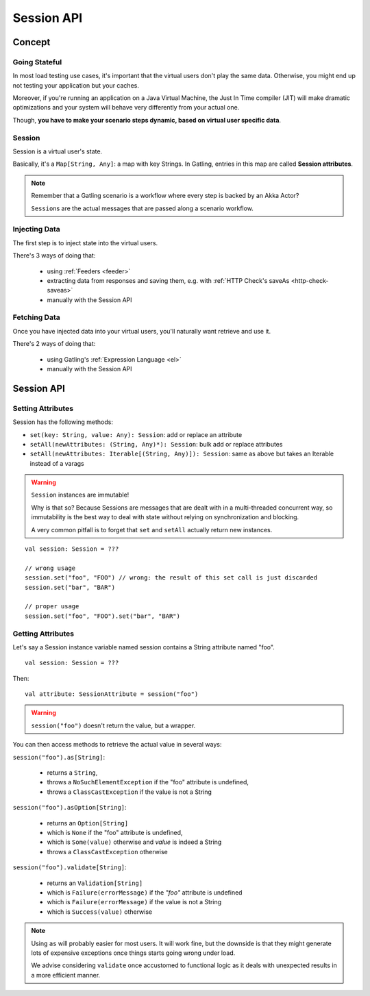 .. _session:

###########
Session API
###########

.. _session-concept:

Concept
=======

Going Stateful
--------------

In most load testing use cases, it's important that the virtual users don't play the same data.
Otherwise, you might end up not testing your application but your caches.

Moreover, if you're running an application on a Java Virtual Machine, the Just In Time compiler (JIT) will make dramatic optimizations and your system will behave very differently from your actual one.

Though, **you have to make your scenario steps dynamic, based on virtual user specific data**.

Session
-------

Session is a virtual user's state.

Basically, it's a ``Map[String, Any]``: a map with key Strings.
In Gatling, entries in this map are called **Session attributes**.

.. note::
    Remember that a Gatling scenario is a workflow where every step is backed by an Akka Actor?

    ``Session``\ s are the actual messages that are passed along a scenario workflow.

Injecting Data
--------------

The first step is to inject state into the virtual users.

There's 3 ways of doing that:

    * using :ref:`Feeders <feeder>`
    * extracting data from responses and saving them, e.g. with :ref:`HTTP Check's saveAs <http-check-saveas>`
    * manually with the Session API

Fetching Data
-------------

Once you have injected data into your virtual users, you'll naturally want retrieve and use it.

There's 2 ways of doing that:

    * using Gatling's :ref:`Expression Language <el>`
    * manually with the Session API

.. _session-api:

Session API
===========

Setting Attributes
------------------

Session has the following methods:

* ``set(key: String, value: Any): Session``: add or replace an attribute
* ``setAll(newAttributes: (String, Any)*): Session``: bulk add or replace attributes
* ``setAll(newAttributes: Iterable[(String, Any)]): Session``: same as above but takes an Iterable instead of a varags

.. warning::
    ``Session`` instances are immutable!

    Why is that so? Because Sessions are messages that are dealt with in a multi-threaded concurrent way,
    so immutability is the best way to deal with state without relying on synchronization and blocking.

    A very common pitfall is to forget that ``set`` and ``setAll`` actually return new instances.

::

    val session: Session = ???

    // wrong usage
    session.set("foo", "FOO") // wrong: the result of this set call is just discarded
    session.set("bar", "BAR")

    // proper usage
    session.set("foo", "FOO").set("bar", "BAR")

Getting Attributes
------------------

Let's say a Session instance variable named session contains a String attribute named "foo".
::

	val session: Session = ???

Then::

	val attribute: SessionAttribute = session("foo")


.. warning::
    ``session("foo")`` doesn't return the value, but a wrapper.

You can then access methods to retrieve the actual value in several ways:

``session("foo").as[String]``:

	* returns a ``String``,
	* throws a ``NoSuchElementException`` if the "foo" attribute is undefined,
	* throws a ``ClassCastException`` if the value is not a String

``session("foo").asOption[String]``:

    * returns an ``Option[String]``
    * which is ``None`` if the "foo" attribute is undefined,
    * which is ``Some(value)`` otherwise and *value* is indeed a String
    * throws a ``ClassCastException`` otherwise

``session("foo").validate[String]``:

    * returns an ``Validation[String]``
    * which is ``Failure(errorMessage)`` if the *"foo"* attribute is undefined
    * which is ``Failure(errorMessage)`` if the value is not a String
    * which is ``Success(value)`` otherwise

.. note::

    Using ``as`` will probably easier for most users.
    It will work fine, but the downside is that they might generate lots of expensive exceptions once things starts going wrong under load.

    We advise considering ``validate`` once accustomed to functional logic as it deals with unexpected results in a more efficient manner.
